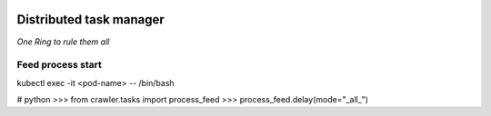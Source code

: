 .. image:: https://travis-ci.org/ProzorroUKR/prozorro_tasks.svg?branch=master
    :target: https://travis-ci.org/ProzorroUKR/prozorro_tasks

.. image:: https://coveralls.io/repos/github/ProzorroUKR/prozorro_tasks/badge.svg?branch=master
    :target: https://coveralls.io/github/ProzorroUKR/prozorro_tasks?branch=master



Distributed task manager
========================

*One Ring to rule them all*


Feed process start
------------------

kubectl exec -it <pod-name>  -- /bin/bash

# python
>>> from crawler.tasks import process_feed
>>> process_feed.delay(mode="_all_")

